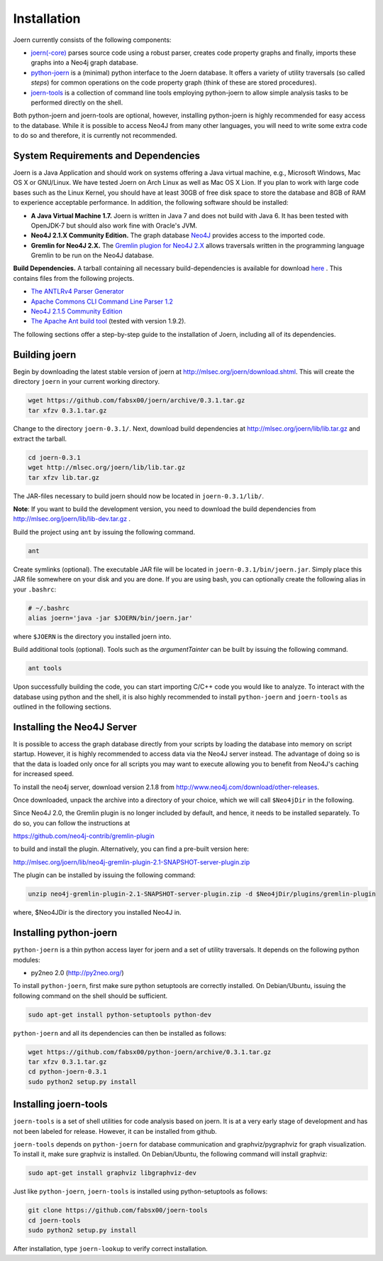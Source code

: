 Installation
=============

Joern currently consists of the following components:

- `joern(-core) <https://github.com/fabsx00/joern/>`_ parses source
  code using a robust parser, creates code property graphs and
  finally, imports these graphs into a Neo4j graph database. 

- `python-joern <https://github.com/fabsx00/python-joern/>`_ is a
  (minimal) python interface to the Joern database. It offers a
  variety of utility traversals (so called *steps*) for common
  operations on the code property graph (think of these are stored
  procedures).

- `joern-tools <https://github.com/fabsx00/joern-tools/>`_ is a
  collection of command line tools employing python-joern to allow
  simple analysis tasks to be performed directly on the shell. 

Both python-joern and joern-tools are optional, however, installing
python-joern is highly recommended for easy access to the
database. While it is possible to access Neo4J from many other
languages, you will need to write some extra code to do so and
therefore, it is currently not recommended.

System Requirements and Dependencies
-------------------------------------

Joern is a Java Application and should work on systems offering a Java
virtual machine, e.g., Microsoft Windows, Mac OS X or GNU/Linux. We
have tested Joern on Arch Linux as well as Mac OS X Lion. If you plan
to work with large code bases such as the Linux Kernel, you should
have at least 30GB of free disk space to store the database and 8GB of
RAM to experience acceptable performance. In addition, the following
software should be installed:


- **A Java Virtual Machine 1.7.** Joern is written in Java 7 and does
  not build with Java 6. It has been tested with OpenJDK-7 but should
  also work fine with Oracle's JVM.

- **Neo4J 2.1.X Community Edition.**  The graph database `Neo4J
  <http://www.neo4j.com/>`_ provides access to
  the imported code.

- **Gremlin for Neo4J 2.X.** The `Gremlin plugion for Neo4J 2.X
  <https://github.com/neo4j-contrib/gremlin-plugin>`_ allows
  traversals written in the programming language Gremlin to be run on
  the Neo4J database.
	  
**Build Dependencies.** A tarball containing all necessary
build-dependencies is available for download `here
<http://mlsec.org/joern/lib/lib.tar.gz>`_ . This contains files from
the following projects.


* `The ANTLRv4 Parser Generator <http://www.antlr.org/>`_ 
* `Apache Commons CLI Command Line Parser 1.2
  <http://commons.apache.org/proper/commons-cli/>`_
* `Neo4J 2.1.5 Community Edition
  <http://www.neo4j.com/download/other-releases>`_

* `The Apache Ant build tool <http://ant.apache.org/>`_ (tested with
  version 1.9.2).

The following sections offer a step-by-step guide to the installation
of Joern, including all of its dependencies.

Building joern
--------------

Begin by downloading the latest stable version of joern at
http://mlsec.org/joern/download.shtml. This will create the directory
``joern`` in your current working directory.

.. code-block:: none

	wget https://github.com/fabsx00/joern/archive/0.3.1.tar.gz
	tar xfzv 0.3.1.tar.gz

Change to the directory ``joern-0.3.1/``. Next, download build dependencies
at http://mlsec.org/joern/lib/lib.tar.gz and extract the tarball.

.. code-block:: none

	cd joern-0.3.1
	wget http://mlsec.org/joern/lib/lib.tar.gz
	tar xfzv lib.tar.gz

The JAR-files necessary to build joern should now be located in
``joern-0.3.1/lib/``.

**Note**: If you want to build the development version, you need
to download the build dependencies from
http://mlsec.org/joern/lib/lib-dev.tar.gz .

Build the project using ``ant`` by issuing the following command.

.. code-block:: none

	ant

Create symlinks (optional). The executable JAR file will be located in
``joern-0.3.1/bin/joern.jar``. Simply place this JAR file somewhere on your
disk and you are done. If you are using bash, you can optionally
create the following alias in your ``.bashrc``:

.. code-block:: none

	# ~/.bashrc
	alias joern='java -jar $JOERN/bin/joern.jar'


where ``$JOERN`` is the directory you installed joern into.


Build additional tools (optional). Tools such as the
`argumentTainter` can be built by issuing the following command.

.. code-block:: none
	
	ant tools

Upon successfully building the code, you can start importing C/C++
code you would like to analyze. To interact with the database using
python and the shell, it is also highly recommended to install
``python-joern`` and ``joern-tools`` as outlined in the following
sections.

Installing the Neo4J Server
----------------------------

It is possible to access the graph database directly from your scripts
by loading the database into memory on script startup. However, it is
highly recommended to access data via the Neo4J server instead. The
advantage of doing so is that the data is loaded only once for all
scripts you may want to execute allowing you to benefit from Neo4J's
caching for increased speed.

To install the neo4j server, download version 2.1.8 from
http://www.neo4j.com/download/other-releases.

Once downloaded, unpack the archive into a directory of your choice,
which we will call ``$Neo4jDir`` in the following. 

Since Neo4J 2.0, the Gremlin plugin is no longer included by default,
and hence, it needs to be installed separately. To do so, you can
follow the instructions at

https://github.com/neo4j-contrib/gremlin-plugin

to build and install the plugin. Alternatively, you can find a
pre-built version here:

http://mlsec.org/joern/lib/neo4j-gremlin-plugin-2.1-SNAPSHOT-server-plugin.zip

The plugin can be installed by issuing the following command:

.. code-block:: none

		unzip neo4j-gremlin-plugin-2.1-SNAPSHOT-server-plugin.zip -d $Neo4jDir/plugins/gremlin-plugin

where, $Neo4JDir is the directory you installed Neo4J in.


Installing python-joern
------------------------

``python-joern`` is a thin python access layer for joern and a set of
utility traversals. It depends on the following python modules:

- py2neo 2.0 (http://py2neo.org/)

To install ``python-joern``, first make sure python setuptools are
correctly installed. On Debian/Ubuntu, issuing the following command
on the shell should be sufficient.

.. code-block:: none
	
	sudo apt-get install python-setuptools python-dev	


``python-joern`` and all its dependencies can then be installed as
follows:

.. code-block:: none

	wget https://github.com/fabsx00/python-joern/archive/0.3.1.tar.gz
	tar xfzv 0.3.1.tar.gz
	cd python-joern-0.3.1
	sudo python2 setup.py install


Installing joern-tools
-----------------------

``joern-tools`` is a set of shell utilities for code analysis based on
joern. It is at a very early stage of development and has not been
labeled for release. However, it can be installed from github.

``joern-tools`` depends on ``python-joern`` for database communication
and graphviz/pygraphviz for graph visualization. To install it, make
sure graphviz is installed. On Debian/Ubuntu, the following command
will install graphviz:

.. code-block:: none

	sudo apt-get install graphviz libgraphviz-dev


Just like ``python-joern``, ``joern-tools`` is installed using
python-setuptools as follows:

.. code-block:: none
	
	git clone https://github.com/fabsx00/joern-tools
	cd joern-tools
	sudo python2 setup.py install

After installation, type ``joern-lookup`` to verify correct
installation.

